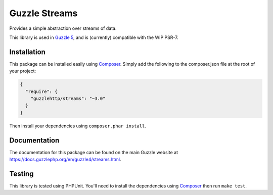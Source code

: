==============
Guzzle Streams
==============

Provides a simple abstraction over streams of data.

This library is used in `Guzzle 5 <https://github.com/guzzle/guzzle>`_, and is
(currently) compatible with the WIP PSR-7.

Installation
============

This package can be installed easily using `Composer <https://getcomposer.org>`_.
Simply add the following to the composer.json file at the root of your project:

.. code-block:: javascript

    {
      "require": {
        "guzzlehttp/streams": "~3.0"
      }
    }

Then install your dependencies using ``composer.phar install``.

Documentation
=============

The documentation for this package can be found on the main Guzzle website at
https://docs.guzzlephp.org/en/guzzle4/streams.html.

Testing
=======

This library is tested using PHPUnit. You'll need to install the dependencies
using `Composer <https://getcomposer.org>`_ then run ``make test``.
